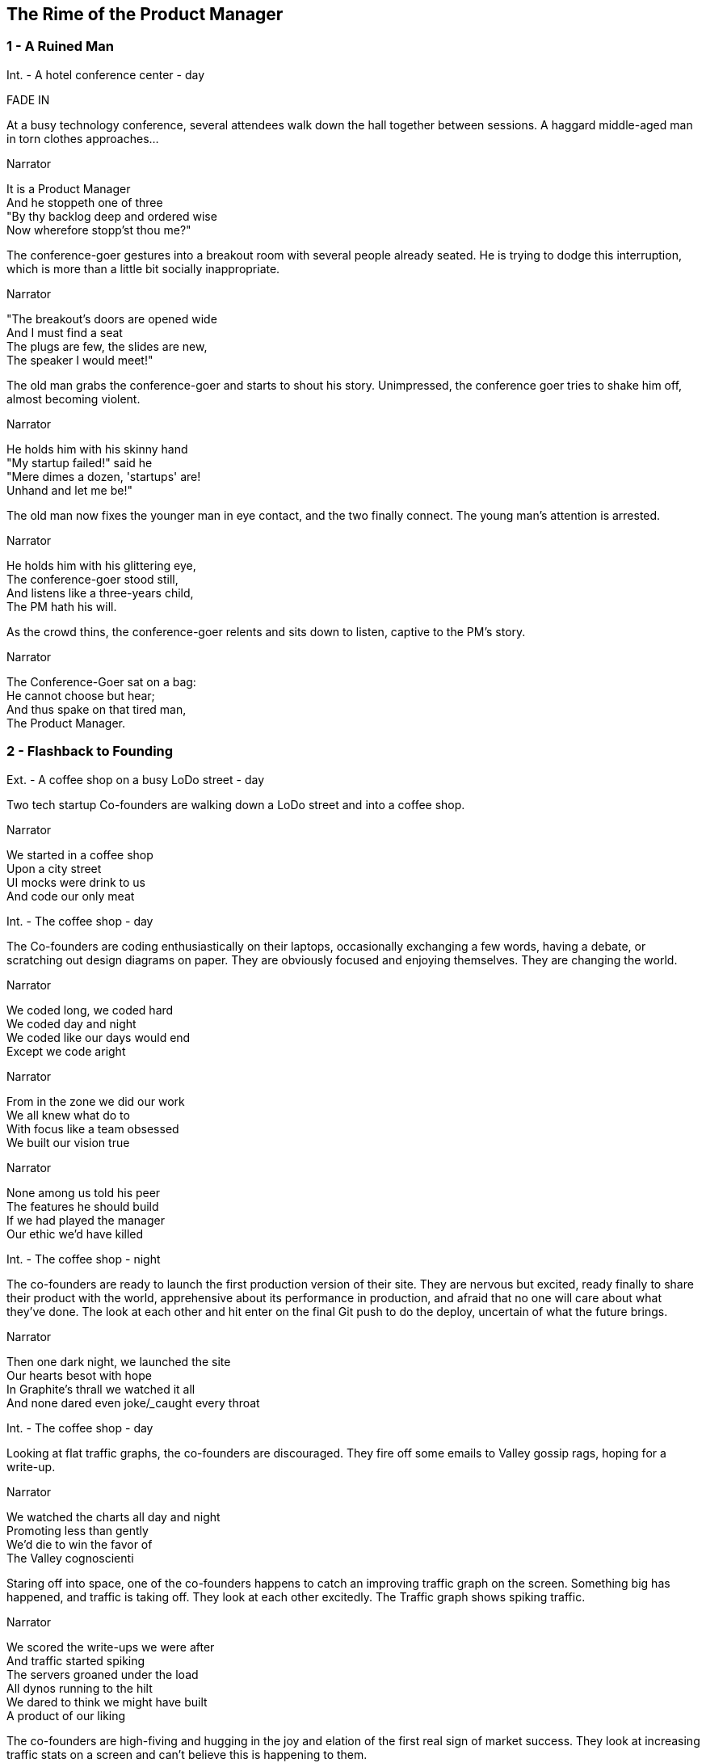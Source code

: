 
== The Rime of the Product Manager


=== 1 - A Ruined Man

[role=scene]
Int. - A hotel conference center - day

[role=transition]
FADE IN

At a busy technology conference, several attendees walk down the hall together between sessions. A haggard middle-aged man in torn clothes approaches...

[role=dialog]
.Narrator
It is a Product Manager +
And he stoppeth one of three +
"By thy backlog deep and ordered wise +
Now wherefore stopp'st thou me?" +

The conference-goer gestures into a breakout room with several people already seated. He is trying to dodge this interruption, which is more than a little bit socially inappropriate.

[role=dialog]
.Narrator
"The breakout's doors are opened wide +
And I must find a seat +
The plugs are few, the slides are new, +
The speaker I would meet!" +

The old man grabs the conference-goer and starts to shout his story. Unimpressed, the conference goer tries to shake him off, almost becoming violent.

[role=dialog]
.Narrator
He holds him with his skinny hand +
"My startup failed!" said he +
"Mere dimes a dozen, 'startups' are! +
Unhand and let me be!" +

The old man now fixes the younger man in eye contact, and the two finally connect. The young man's attention is arrested.

[role=dialog]
.Narrator
He holds him with his glittering eye, +
The conference-goer stood still, +
And listens like a three-years child, +
The PM hath his will. +

As the crowd thins, the conference-goer relents and sits down to listen, captive to the PM's story.

[role=dialog]
.Narrator
The Conference-Goer sat on a bag: +
He cannot choose but hear; +
And thus spake on that tired man, +
The Product Manager. +


=== 2 - Flashback to Founding

[role=scene]
Ext. - A coffee shop on a busy LoDo street - day

Two tech startup +Co-founders+ are walking down a LoDo street and into a coffee shop.

[role=dialog]
.Narrator
We started in a coffee shop +
Upon a city street +
UI mocks were drink to us +
And code our only meat +

[role=scene]
Int. - The coffee shop - day

The +Co-founders+ are coding enthusiastically on their laptops, occasionally exchanging a few words, having a debate, or scratching out design diagrams on paper. They are obviously focused and enjoying themselves. They are changing the world.

[role=dialog]
.Narrator
We coded long, we coded hard +
We coded day and night +
We coded like our days would end +
Except we code aright +

[role=dialog]
.Narrator
From in the zone we did our work +
We all knew what do to +
With focus like a team obsessed +
We built our vision true +

[role=dialog]
.Narrator
None among us told his peer +
The features he should build +
If we had played the manager +
Our ethic we'd have killed +

[role=scene]
Int. - The coffee shop - night

The +co-founders+ are ready to launch the first production version of their site. They are nervous but excited, ready finally to share their product with the world, apprehensive about its performance in production, and afraid that no one will care about what they've done. The look at each other and hit enter on the final Git push to do the deploy, uncertain of what the future brings.

[role=dialog]
.Narrator
Then one dark night, we launched the site +
Our hearts besot with hope +
In Graphite's thrall we watched it all +
And none dared even joke/_____caught every throat +

[role=scene]
Int. - The coffee shop - day

Looking at flat +traffic graphs+, the +co-founders+ are discouraged. They fire off some emails to +Valley gossip rags+, hoping for a write-up.

// This stanza sucks
[role=dialog]
.Narrator
We watched the charts all day and night +
Promoting less than gently +
We'd die to win the favor of +
The Valley cognoscienti +

Staring off into space, one of the +co-founders+ happens to catch an improving +traffic graph+ on the screen. Something big has happened, and traffic is taking off. They look at each other excitedly. The +Traffic graph+ shows spiking traffic.

[role=dialog]
.Narrator
We scored the write-ups we were after +
And traffic started spiking +
The servers groaned under the load +
All dynos running to the hilt +
We dared to think we might have built +
A product of our liking +

The +co-founders+ are high-fiving and hugging in the joy and elation of the first real sign of market success. They look at increasing +traffic stats+ on a screen and can't believe this is happening to them.

[role=dialog]
.Narrator
So active users multiplied +
Signups beyond counting +
More users than we'd dared hope +
Soon put to rest our doubting +

The screen shows an animated +revenue chart+ moving up and to the right. One +co-founder+ brings two +fancy coffees+ to the other, and they toast their success.

The +co-founders+ sit down and start to plan the next features they want to implement.

[role=dialog]
.Narrator
We bathed in growing revenue +
All metrics in our favor +
//These two lines suck +
And users happy without limit +
Such a memory to savor! +


=== 3 - Funding

[role=scene]
Int - VC Office - day

The room is not opulent, but clearly evinces the trappings of status and affluence. Two middle-aged men sit at the table.

The +VC Fund Manager+ and an assistant look over some printed documents and examine a web site on a laptop screen. They are undeniably impressed, despite a veneer of jaded reluctance to believe that any new venture is really worthwhile.

[role=scene]
Int - Coffee Shop - night

Seated in a different corner of the room, one of the +co-founders+ gets a phone call from a contact called +G Money+. He answers the phone, listens with interest, and reacts with stunned surprise at being offered venture funding. He and other +co-founder+ high-five and hug in joy.

[role=dialog]
.Narrator
The VCs saw what we had built +
And offered to us terms +
That we could scarcely not accept +
—so much we had to learn! +

[role=scene]
Int - VC Office - day

The room is not opulent, but clearly evinces the trappings of status and affluence. A middle-aged man in a sportcoat sits across the table.

The +co-founders+ sign papers with the +VC Fund Manager+. They stand up and all shake hands, excited to begin the real work of launching a company and becoming rich beyond the dreams of avarice.

[role=dialog]
.Narrator
We closed an A round and we thought +
Success was now in hand! +
Who could but think that capital +
Had ratified our plans? +

[role=scene]
Int - Gmail web client - day

The +co-founders+ write emails enticing former co-workers to come work for them. Several emails pan across the screen, each new one overlapping the previous one, as hiring proceeds over the course of many months.

[role=dialog]
.Narrator
With all due youthful confidence +
We set ourselves to hiring +
We poached, cajoled, and outbid for +
The staff of our desiring +

[role=scene]
int - startup office - day

An open workspace is populated by a diverse crowd of young engineers and designers. The open tables are festooned with MacBooks, and developers sitting on Aerons busily peck away at their keyboards, engrossed in their work. Occasionally some engineers sit up and sketch things out at a whiteboard. The company is energetic and happy.

[role=dialog]
.Narrator
And what with shiny laptops humming +
Could all these hackers do? +
They built the features users wanted +
Feature on feature accrued +

[role=dialog]
.Narrator
The product grew and users knew +
We listened to them closely +
We always tried to meet their needs +
And we succeeded...mostly +

[role=scene]
int - startup office - night

Two tired developers and a +co-founder+ stand up from a long day's work and walk over to the mini-bar. They fix some drinks and unwind, ominously forgetting work. They continue drinking and sit down to play some video games long into the night.

[role=dialog]
.Narrator
We coded long, we coded hard +
But a hacker needs to rest! +
With VC funds we bought some cheer +
And wine and gin and Scotch and beer +
We worked and drank and worked 'til near +
Our work was not our best +

[role=dialog]
.Narrator
Now such a team could scarce avoid +
A Providential chastening +
No one could know that this new flow +
Had been our failure hastening +


=== 4 - Product

[role=scene]
int - startup office - day

Months pass. 

A +co-founder+ walks languidly into work, late. Rapid hiring has made the office a little more crowded, but developers are less focused and are visibly using Facebook, playing paddle games, and generally screwing around.

[role=dialog]
.Narrator
Those early days of coding hard +
In cafes on the cheap? +
Were gone and in their place we’d built +
A comp’ny growing weak +

A +developer+ sits back from her keyboard, texting on her iPhone. 

Another developer plays @zerowidth's Asteroids clone on his computer. 

Two other developers chat lazily about sports, office gossip, or anything other than the product they're building.

The +co-founders+ review a feature checklist written on a whiteboard, realizing that the features are really non-starters that aren't going to move the product forward at all.

[role=dialog]
.Narrator
No longer was each eager coder +
Focused on our users +
No vision animated them +
No judgment was within their ken +
We looked at our new features then +
We judged these features losers +

Developers sit and play video games. Partially-drunk beers and dirty dishes are visible at desks.

[role=dialog]
.Narrator
Our devs were not so focused as +
We had been at our founding +
They needed help to think aright +
They needed to have grounding +

The new +Product Manager+ stands in front of a +whiteboard+, with his whole team listening. He points to the words "product manager" on the +whiteboard+, indicating his new role, while will revitalize the company.

[role=dialog]
.Narrator
We all agreed the thing we’d need +
Without a doubt averred +
I’d hang up coding and become +
A Product Manager +

The +whiteboard+ now shows +Scrum swimlanes+ (todo, in process, to verify, done) with post-it notes on each one. The +product manager+ cajoles developers to come up to the board to talk about stories, and move post-it notes around.

[role=dialog]
.Narrator
The founders’ product vision now +
Came through the medium +
Of story cards and backlogged  +
... +


[role=dialog]
.Narrator
Founders' vision mediated through PM +

[role=dialog]
.Narrator
Creativity and productivity stagnate (no more wind) +

[role=dialog]
.Narrator
And I had done a hellish thing, +
And it would work 'em woe: +
For all had seen, I'd killed the team +
That made the comp’ny grow. +
Ah wretch! said they, the team to slay, +
That made the comp’ny grow! +

[role=dialog]
.Narrator
Day after day, day after day, +
// This sucks a little
We stuck, no more would we grow; +
As idle as a painted team +
Upon a painted repo +

[role=dialog]
.Narrator
Product, product everywhere +
And happiness did shrink +
Product, product everywhere +
Nor anyone to think +


=== 5 - Decadence and Failure

[role=dialog]
.Narrator
Revenue flatline, B round doesn't close

[role=dialog]
.Narrator
Morale drops

[role=dialog]
.Narrator
Devs start to quit

[role=dialog]
.Narrator
A co-founder leaves start a new company

[role=dialog]
.Narrator
PM escapes



=== 6 - A Changed Developer

[role=dialog]
.Narrator
Ever since then I've had to tell this story from time to time (agony if I don't)

[role=dialog]
.Narrator
Back to the conference, people coming out of the room

[role=dialog]
.Narrator
Devs have to love their users

[role=dialog]
.Narrator
Have to know and love their domain

[role=dialog]
.Narrator
Doesn't matter what the domain is

[role=dialog]
.Narrator
Creative people have to do what they are in interested in doing

[role=dialog]
.Narrator
They can't be force-marched into greatness

[role=scene]
Int - conference - day



[role=dialog]
.Narrator
I have to tell people this story

[role=dialog]
.Narrator
The old PM, whose eye is bright, +
Whose blog with age is stale, +
Is gone; and now the Conference-Goer +
Departs the conference vale. +

[role=dialog]
.Narrator
He leaves like one that hath been stunned, +
And is of sense forlorn: +
A sadder, wiser hacker then +
He rose the morrow morn. +

[role=transition]
FADE TO BLACK.

